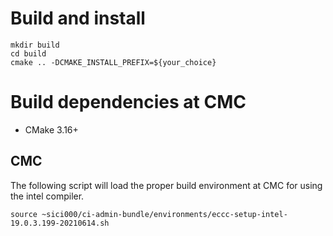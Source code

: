 
* Build and install

#+begin_src
mkdir build
cd build
cmake .. -DCMAKE_INSTALL_PREFIX=${your_choice}
#+end_src

* Build dependencies at CMC

- CMake 3.16+

** CMC

The following script will load the proper build environment at CMC for using
the intel compiler.

#+begin_src
source ~sici000/ci-admin-bundle/environments/eccc-setup-intel-19.0.3.199-20210614.sh
#+end_src

